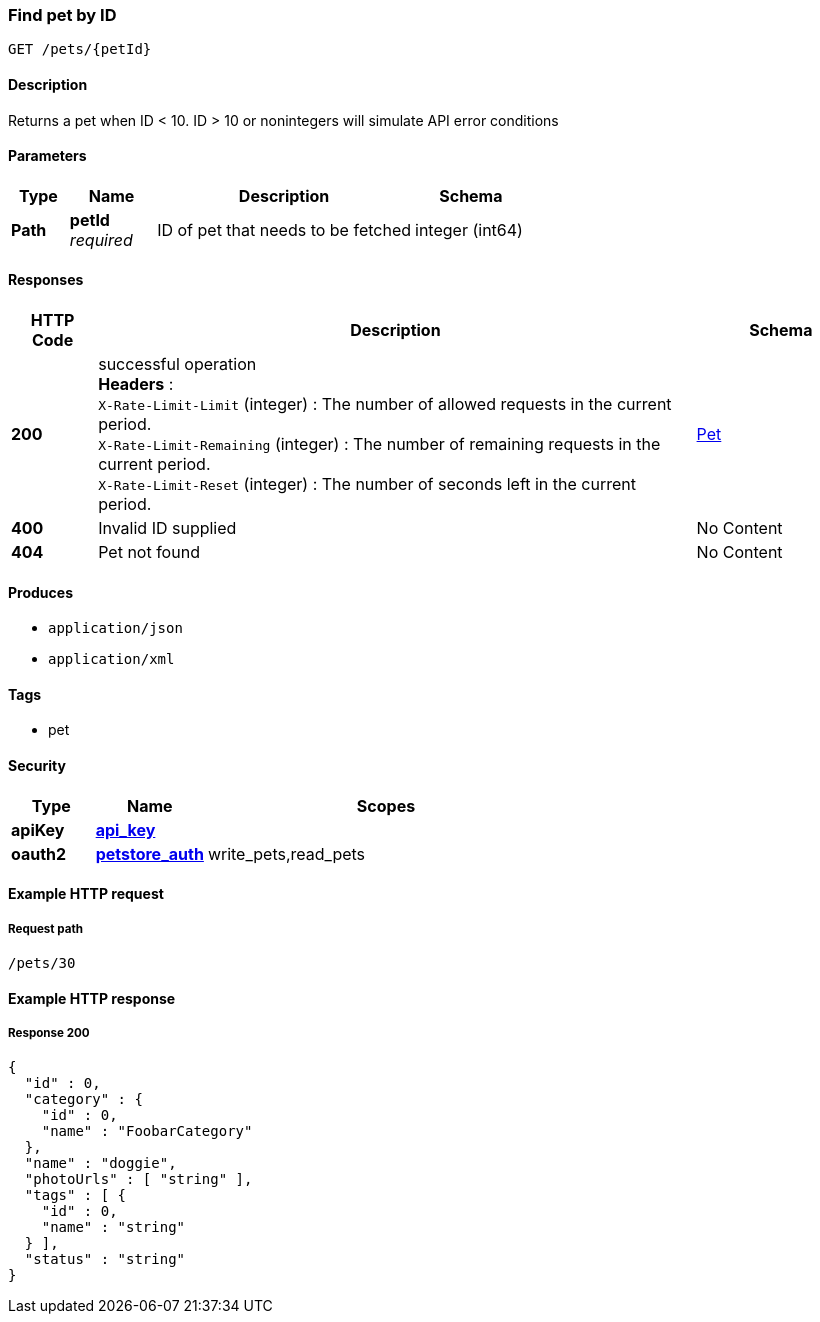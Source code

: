
[[_getpetbyid]]
=== Find pet by ID
....
GET /pets/{petId}
....


==== Description
Returns a pet when ID &lt; 10. ID &gt; 10 or nonintegers will simulate API error conditions


==== Parameters

[options="header", cols=".^2a,.^3a,.^9a,.^4a"]
|===
|Type|Name|Description|Schema
|**Path**|**petId** +
__required__|ID of pet that needs to be fetched|integer (int64)
|===


==== Responses

[options="header", cols=".^2a,.^14a,.^4a"]
|===
|HTTP Code|Description|Schema
|**200**|successful operation +
**Headers** :  +
`X-Rate-Limit-Limit` (integer) : The number of allowed requests in the current period. +
`X-Rate-Limit-Remaining` (integer) : The number of remaining requests in the current period. +
`X-Rate-Limit-Reset` (integer) : The number of seconds left in the current period.|<<_pet,Pet>>
|**400**|Invalid ID supplied|No Content
|**404**|Pet not found|No Content
|===


==== Produces

* `application/json`
* `application/xml`


==== Tags

* pet


==== Security

[options="header", cols=".^3a,.^4a,.^13a"]
|===
|Type|Name|Scopes
|**apiKey**|**<<_api_key,api_key>>**|
|**oauth2**|**<<_petstore_auth,petstore_auth>>**|write_pets,read_pets
|===


==== Example HTTP request

===== Request path
----
/pets/30
----


==== Example HTTP response

===== Response 200
[source,json]
----
{
  "id" : 0,
  "category" : {
    "id" : 0,
    "name" : "FoobarCategory"
  },
  "name" : "doggie",
  "photoUrls" : [ "string" ],
  "tags" : [ {
    "id" : 0,
    "name" : "string"
  } ],
  "status" : "string"
}
----




